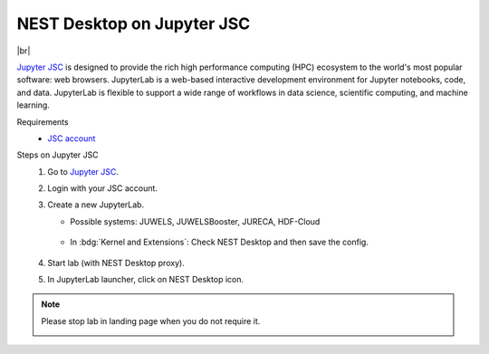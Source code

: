 NEST Desktop on Jupyter JSC
===========================

.. image:: /_static/img/logo/jupyterjsc-logo.png
   :align: left
   :height: 120px

|br|

`Jupyter JSC <https://jupyter-jsc.fz-juelich.de>`_ is designed to provide the rich high performance computing (HPC)
ecosystem to the world's most popular software: web browsers. JupyterLab is a web-based interactive development
environment for Jupyter notebooks, code, and data. JupyterLab is flexible to support a wide range of workflows in data
science, scientific computing, and machine learning.

Requirements
   - `JSC account <https://judoor.fz-juelich.de/login>`_


Steps on Jupyter JSC
   #. Go to `Jupyter JSC <https://jupyter-jsc.fz-juelich.de/>`_.

   #. Login with your JSC account.

      .. image:: /_static/img/screenshots/online-services/jupyter-jsc-login.png

   #. Create a new JupyterLab.

      .. image:: /_static/img/screenshots/online-services/jupyter-jsc-new-jupyterlab.png

      - Possible systems: JUWELS, JUWELSBooster, JURECA, HDF-Cloud

         .. image:: /_static/img/screenshots/online-services/jupyter-jsc-lab-config.png

      - In :bdg:`Kernel and Extensions`: Check NEST Desktop and then save the config.

         .. image:: /_static/img/screenshots/online-services/jupyter-jsc-lab-kernels-extensions.png

   #. Start lab (with NEST Desktop proxy).

      .. image:: /_static/img/screenshots/online-services/jupyter-jsc-lab-start.png

   #. In JupyterLab launcher, click on NEST Desktop icon.

      .. image:: /_static/img/screenshots/online-services/jupyter-jsc-lab-notebook.png

.. note::
   Please stop lab in landing page when you do not require it.

   .. image:: /_static/img/screenshots/online-services/jupyter-jsc-lab-open-stop.png